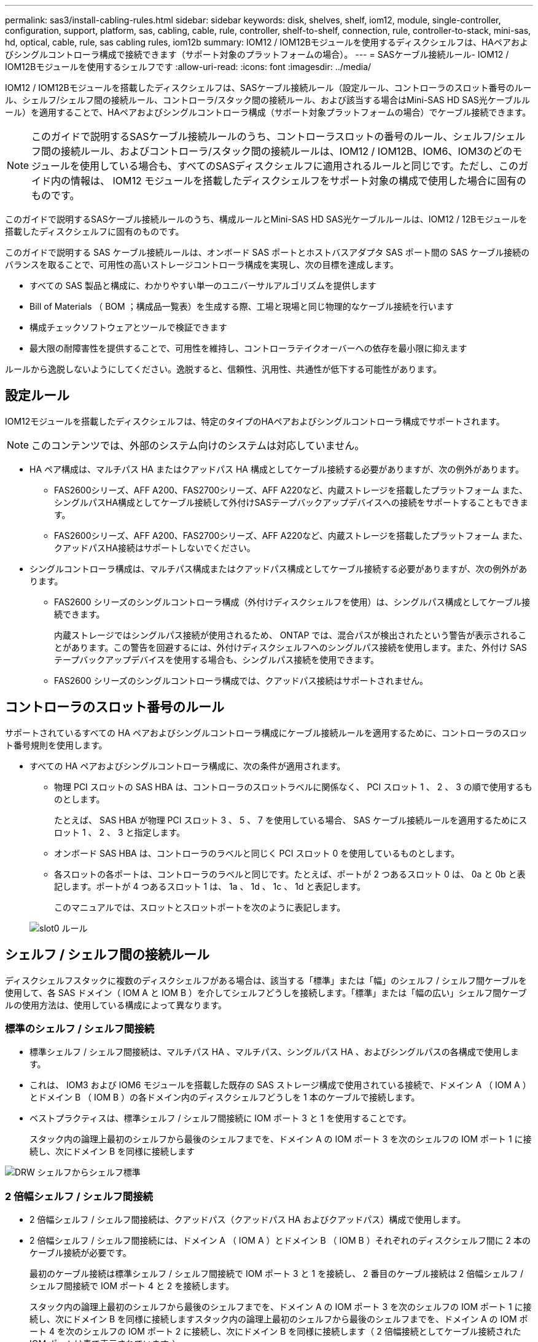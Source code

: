 ---
permalink: sas3/install-cabling-rules.html 
sidebar: sidebar 
keywords: disk, shelves, shelf, iom12, module, single-controller, configuration, support, platform, sas, cabling, cable, rule, controller, shelf-to-shelf, connection, rule, controller-to-stack, mini-sas, hd, optical, cable, rule, sas cabling rules, iom12b 
summary: IOM12 / IOM12Bモジュールを使用するディスクシェルフは、HAペアおよびシングルコントローラ構成で接続できます（サポート対象のプラットフォームの場合）。 
---
= SASケーブル接続ルール- IOM12 / IOM12Bモジュールを使用するシェルフです
:allow-uri-read: 
:icons: font
:imagesdir: ../media/


[role="lead"]
IOM12 / IOM12Bモジュールを搭載したディスクシェルフは、SASケーブル接続ルール（設定ルール、コントローラのスロット番号のルール、シェルフ/シェルフ間の接続ルール、コントローラ/スタック間の接続ルール、および該当する場合はMini-SAS HD SAS光ケーブルルール）を適用することで、HAペアおよびシングルコントローラ構成（サポート対象プラットフォームの場合）でケーブル接続できます。


NOTE: このガイドで説明するSASケーブル接続ルールのうち、コントローラスロットの番号のルール、シェルフ/シェルフ間の接続ルール、およびコントローラ/スタック間の接続ルールは、IOM12 / IOM12B、IOM6、IOM3のどのモジュールを使用している場合も、すべてのSASディスクシェルフに適用されるルールと同じです。ただし、このガイド内の情報は、 IOM12 モジュールを搭載したディスクシェルフをサポート対象の構成で使用した場合に固有のものです。

このガイドで説明するSASケーブル接続ルールのうち、構成ルールとMini-SAS HD SAS光ケーブルルールは、IOM12 / 12Bモジュールを搭載したディスクシェルフに固有のものです。

このガイドで説明する SAS ケーブル接続ルールは、オンボード SAS ポートとホストバスアダプタ SAS ポート間の SAS ケーブル接続のバランスを取ることで、可用性の高いストレージコントローラ構成を実現し、次の目標を達成します。

* すべての SAS 製品と構成に、わかりやすい単一のユニバーサルアルゴリズムを提供します
* Bill of Materials （ BOM ；構成品一覧表）を生成する際、工場と現場と同じ物理的なケーブル接続を行います
* 構成チェックソフトウェアとツールで検証できます
* 最大限の耐障害性を提供することで、可用性を維持し、コントローラテイクオーバーへの依存を最小限に抑えます


ルールから逸脱しないようにしてください。逸脱すると、信頼性、汎用性、共通性が低下する可能性があります。



== 設定ルール

[role="lead"]
IOM12モジュールを搭載したディスクシェルフは、特定のタイプのHAペアおよびシングルコントローラ構成でサポートされます。


NOTE: このコンテンツでは、外部のシステム向けのシステムは対応していません。

* HA ペア構成は、マルチパス HA またはクアッドパス HA 構成としてケーブル接続する必要がありますが、次の例外があります。
+
** FAS2600シリーズ、AFF A200、FAS2700シリーズ、AFF A220など、内蔵ストレージを搭載したプラットフォーム また、シングルパスHA構成としてケーブル接続して外付けSASテープバックアップデバイスへの接続をサポートすることもできます。
** FAS2600シリーズ、AFF A200、FAS2700シリーズ、AFF A220など、内蔵ストレージを搭載したプラットフォーム また、クアッドパスHA接続はサポートしないでください。


* シングルコントローラ構成は、マルチパス構成またはクアッドパス構成としてケーブル接続する必要がありますが、次の例外があります。
+
** FAS2600 シリーズのシングルコントローラ構成（外付けディスクシェルフを使用）は、シングルパス構成としてケーブル接続できます。
+
内蔵ストレージではシングルパス接続が使用されるため、 ONTAP では、混合パスが検出されたという警告が表示されることがあります。この警告を回避するには、外付けディスクシェルフへのシングルパス接続を使用します。また、外付け SAS テープバックアップデバイスを使用する場合も、シングルパス接続を使用できます。

** FAS2600 シリーズのシングルコントローラ構成では、クアッドパス接続はサポートされません。






== コントローラのスロット番号のルール

[role="lead"]
サポートされているすべての HA ペアおよびシングルコントローラ構成にケーブル接続ルールを適用するために、コントローラのスロット番号規則を使用します。

* すべての HA ペアおよびシングルコントローラ構成に、次の条件が適用されます。
+
** 物理 PCI スロットの SAS HBA は、コントローラのスロットラベルに関係なく、 PCI スロット 1 、 2 、 3 の順で使用するものとします。
+
たとえば、 SAS HBA が物理 PCI スロット 3 、 5 、 7 を使用している場合、 SAS ケーブル接続ルールを適用するためにスロット 1 、 2 、 3 と指定します。

** オンボード SAS HBA は、コントローラのラベルと同じく PCI スロット 0 を使用しているものとします。
** 各スロットの各ポートは、コントローラのラベルと同じです。たとえば、ポートが 2 つあるスロット 0 は、 0a と 0b と表記します。ポートが 4 つあるスロット 1 は、 1a 、 1d 、 1c 、 1d と表記します。
+
このマニュアルでは、スロットとスロットポートを次のように表記します。

+
image::../media/slot0_rules.png[slot0 ルール]







== シェルフ / シェルフ間の接続ルール

[role="lead"]
ディスクシェルフスタックに複数のディスクシェルフがある場合は、該当する「標準」または「幅」のシェルフ / シェルフ間ケーブルを使用して、各 SAS ドメイン（ IOM A と IOM B ）を介してシェルフどうしを接続します。「標準」または「幅の広い」シェルフ間ケーブルの使用方法は、使用している構成によって異なります。



=== 標準のシェルフ / シェルフ間接続

* 標準シェルフ / シェルフ間接続は、マルチパス HA 、マルチパス、シングルパス HA 、およびシングルパスの各構成で使用します。
* これは、 IOM3 および IOM6 モジュールを搭載した既存の SAS ストレージ構成で使用されている接続で、ドメイン A （ IOM A ）とドメイン B （ IOM B ）の各ドメイン内のディスクシェルフどうしを 1 本のケーブルで接続します。
* ベストプラクティスは、標準シェルフ / シェルフ間接続に IOM ポート 3 と 1 を使用することです。
+
スタック内の論理上最初のシェルフから最後のシェルフまでを、ドメイン A の IOM ポート 3 を次のシェルフの IOM ポート 1 に接続し、次にドメイン B を同様に接続します



image::../media/drw_shelf_to_shelf_standard.gif[DRW シェルフからシェルフ標準]



=== 2 倍幅シェルフ / シェルフ間接続

* 2 倍幅シェルフ / シェルフ間接続は、クアッドパス（クアッドパス HA およびクアッドパス）構成で使用します。
* 2 倍幅シェルフ / シェルフ間接続には、ドメイン A （ IOM A ）とドメイン B （ IOM B ）それぞれのディスクシェルフ間に 2 本のケーブル接続が必要です。
+
最初のケーブル接続は標準シェルフ / シェルフ間接続で IOM ポート 3 と 1 を接続し、 2 番目のケーブル接続は 2 倍幅シェルフ / シェルフ間接続で IOM ポート 4 と 2 を接続します。

+
スタック内の論理上最初のシェルフから最後のシェルフまでを、ドメイン A の IOM ポート 3 を次のシェルフの IOM ポート 1 に接続し、次にドメイン B を同様に接続しますスタック内の論理上最初のシェルフから最後のシェルフまでを、ドメイン A の IOM ポート 4 を次のシェルフの IOM ポート 2 に接続し、次にドメイン B を同様に接続します（ 2 倍幅接続としてケーブル接続された IOM ポートは青で表示されています。）



image::../media/drw_shelf_to_shelf_double_wide.gif[DRW シェルフからシェルフへの幅が 2 倍になっています]



== コントローラ / スタック間の接続ルール

[role="lead"]
SASディスクシェルフがソフトウェアベースのディスク所有権を使用していること、コントローラポートA / CおよびB / Dがスタックに接続されている方法を理解することで、HAペアまたはシングルコントローラ構成の各コントローラから各スタックへのSAS接続を正しくケーブル接続できます。 コントローラポートA / CおよびB / Dがポートペアに編成され、内蔵ストレージを搭載したプラットフォームのコントローラポートがスタックにどのように接続されるか。



=== SAS ディスクシェルフのソフトウェアベースのディスク所有権ルール

SAS ディスクシェルフは、（ハードウェアベースではなく）ソフトウェアベースのディスク所有権を使用します。つまり、ディスクドライブの所有権は、（ハードウェアベースのディスク所有権の場合のように）ストレージシステムの物理接続のトポロジによって決まるのではなく、ディスクドライブに保存されます。具体的には、ディスクドライブの所有権は、コントローラ / スタック間の接続方法ではなく、 ONTAP によって（自動または CLI コマンドで）割り当てられます。

SAS ディスクシェルフは、ハードウェアベースのディスク所有権の手法を使用してケーブル接続しないでください。



=== コントローラAとCポートの接続ルール（内蔵ストレージを使用しないプラットフォームの場合）

* A ポートと C ポートは常にスタックへのプライマリパスです。
* A ポートと C ポートは常にスタック内の論理的に最初のディスクシェルフに接続します。
* A ポートと C ポートは常にディスクシェルフの IOM ポート 1 と 2 に接続します。
+
IOM ポート 2 は、クアッドパス HA およびクアッドパス構成でのみ使用されます。

* コントローラ 1 の A ポートと C ポートは常に IOM A （ドメイン A ）に接続します。
* コントローラ 2 の A ポートと C ポートは常に IOM B （ドメイン B ）に接続します。


次の図は、 1 つのクアッドポート HBA と 2 つのディスクシェルフスタックを使用したマルチパス HA 構成で、コントローラポート A とポート C がどのように接続されるかを示しています。スタック 1 への接続は青で示されています。スタック 2 への接続はオレンジで示されています。

image::../media/drw_controller_to_stack_rules_ports_a_and_c_example.gif[ルールポート A と C をスタックする DRW コントローラの例]



=== コントローラBおよびDポートの接続ルール（内蔵ストレージを使用しないプラットフォームの場合）

* B ポートと D ポートは常にスタックへのセカンダリパスです。
* B ポートと D ポートは常にスタック内の論理的に最後のディスクシェルフに接続します。
* B ポートと D ポートは常にディスクシェルフの IOM ポート 3 と 4 に接続します。
+
IOM ポート 4 は、クアッドパス HA およびクアッドパス構成でのみ使用されます。

* コントローラ 1 の B ポートと D ポートは常に IOM B （ドメイン B ）に接続します。
* コントローラ 2 の B ポートと D ポートは常に IOM A （ドメイン A ）に接続します。
* B ポートと D ポートは、最初のスロットの最初のポートが最後にケーブル接続されるよう、 PCI スロットの順序を 1 つずつオフセットしてスタックに接続されます。


次の図は、 1 つのクアッドポート HBA と 2 つのディスクシェルフスタックを使用したマルチパス HA 構成で、コントローラポート B とポート D がどのように接続されるかを示しています。スタック 1 への接続は青で示されています。スタック 2 への接続はオレンジで示されています。

image::../media/drw_controller_to_stack_rules_ports_b_and_d_example.gif[DRW コントローラからスタックルールポート b および d の例]



=== ポートペアの接続ルール（内蔵ストレージを使用しないプラットフォームの場合）

HA ペアおよびシングルコントローラ構成でコントローラ / スタック間の接続をケーブル接続する場合、システムの耐障害性と整合性を確保するために、すべての SAS ポートを活用する方法でコントローラ SAS の A 、 B 、 C 、 D の各ポートがポートペアに編成されます。

* ポートペアは、コントローラ A または C の SAS ポートとコントローラ B または D の SAS ポートで構成されます。
+
SAS の A ポートと C ポートはスタック内の論理的に最初のシェルフに接続します。SAS の B ポートと D ポートはスタック内の論理的に最後のシェルフに接続します。

* ポートペアは、システム内の各コントローラのすべての SAS ポートを使用します。
+
すべての SAS ポート（物理 PCI スロット [slot 1-N] の HBA ポートおよびコントローラ [slot 0] のオンボードポート）をポートペアに組み込むことで、システムの耐障害性が向上します。SAS ポートは除外しないでください。

* ポートペアは次のように識別および編成されます。
+
.. 最初に A ポート、次に C ポートをスロット（ 0 、 1 、 2 、 3 など）順に列挙します。
+
例： 1a 、 2a 、 3a 、 1c 、 2c 、 3C

.. 最初に B ポート、次に D ポートをスロット（ 0 、 1 、 2 、 3 など）順に列挙します。
+
例： 1b 、 2b 、 3b 、 1d 、 2d 、 3D

.. リストの最初のポートが末尾に移動するように、 D および B のポートリストを書き換えます。
+
例： image:../media/drw_gen_sas_cable_step2.png[""]

+
複数の SAS ポートスロットが使用可能な場合は、スロットの順序を 1 つずつオフセットして、複数のスロット（物理 PCI スロットとオンボードスロット）にポートペアを分散することで、あるスタックが 1 つの SAS HBA にケーブル接続されないようにします。

.. A ポートと C ポート（手順 1 に記載）を、 D ポートと B ポート（手順 2 に記載）と記載順にペアにします。
+
例： 1a / 2b 、 2a / 3b 、 3a / 1d 、 1c / 2d 、 2c / 3d 、 3c / 1b 。

+

NOTE: HA ペアの場合、最初のコントローラ用に識別したポートペアを 2 台目のコントローラにも適用できます。



* システムをケーブル接続する際には、ポートペアを識別した順序で使用することも、ポートペアをスキップすることもできます。
+
** システム内のスタックをケーブル接続するためにすべてのポートペアが必要な場合は、ポートペアを識別した（リストした）順序で使用します。
+
たとえば、システムに対して 6 つのポートペアを識別し、マルチパスでケーブル接続するスタックが 6 つある場合は、ポートペアをリストした順序でケーブル接続します。

+
1A/2b 、 2a / 3b 、 3a / 1d 、 1c / 2d 、 2c / 3d 、 3c / 1b

** システム内のスタックのケーブル接続にすべてのポートペアが必要でない場合は、ポートペアをスキップ（ 1 つおきに使用）します。
+
たとえば、システムに対して 6 つのポートペアを識別し、マルチパスでケーブル接続するスタックが 3 つある場合は、リストに含まれる他のすべてのポートペアをケーブル接続します。

+
image::../media/drw_portpair_connection_rules_list_skip.gif[DRW ポートペア接続ルールリストはスキップされます]

+

NOTE: スタックのケーブル接続に必要となる以上のポートペアがシステムにある場合は、ポートペアをスキップしてシステムの SAS ポートを最適化することを推奨します。SAS ポートを最適化することで、システムのパフォーマンスが最適化されます。





コントローラ / スタック間のケーブル接続ワークシートは、ポートペアを特定して整理するための便利なツールです。これにより、 HA ペアまたはシングルコントローラ構成のコントローラ / スタック間の接続をケーブル接続できます。

link:install-cabling-worksheet-template-multipath.html["マルチパス接続用のコントローラ / スタック間のケーブル接続ワークシートテンプレート"]

link:install-cabling-worksheet-template-quadpath.html["クアッドパス接続用のコントローラ / スタック間のケーブル接続ワークシートテンプレート"]



=== 内蔵ストレージを搭載したプラットフォームのコントローラ0bおよび0aポートの接続ルール

FAS2600シリーズ、AFF A200、FAS2700シリーズ、AFF A220など、内蔵ストレージを搭載したプラットフォーム 以降では、各コントローラが内蔵ストレージ（ポート0b）とスタック間で同じドメイン接続を維持する必要があるため、固有の接続ルールが適用されます。つまり、コントローラがシャーシ（コントローラ 1 ）のスロット A にある場合、そのコントローラはドメイン A （ IOM A ）にあるため、ポート 0b はスタック内の IOM A に接続する必要があります。コントローラがシャーシ（コントローラ 2 ）のスロット B にある場合、そのコントローラはドメイン B （ IOM B ）にあるため、ポート 0b はスタック内の IOM B に接続する必要があります。


NOTE: このコンテンツでは、外部向けのシステムは対応していません。


NOTE: 0b ポートを正しいドメインに接続しないと（ドメインのクロスコネクト）、システムに耐障害性の問題が発生する可能性があり、無停止の手順を安全に実行できなくなります。

* コントローラ 0b ポート（内蔵ストレージポート）：
+
** コントローラ 1 の 0b ポートは常に IOM A （ドメイン A ）に接続します。
** コントローラ 2 の 0b ポートは常に IOM B （ドメイン B ）に接続します。
** ポート 0b は常にプライマリパスです。
** ポート 0b は常にスタック内の論理的に最後のディスクシェルフに接続します。
** ポート 0b は常にディスクシェルフの IOM ポート 3 に接続します。


* コントローラ 0a ポート（内蔵 HBA ポート）：
+
** コントローラ 1 の 0a ポートは常に IOM B （ドメイン B ）に接続します。
** コントローラ 2 の 0a ポートは常に IOM A （ドメイン A ）に接続します。
** ポート 0a は常にセカンダリパスです。
** ポート 0a は常にスタック内の論理的に最初のディスクシェルフに接続します。
** ポート 0a は常にディスクシェルフの IOM ポート 1 に接続します。




次の図は、FAS2600シリーズ、AFF A200、FAS2700シリーズ、AFF A220、およびそれ以降のマルチパスHA構成の内蔵ストレージポート（0b）のドメイン接続を示しています。

image::../media/drw_fas2600_mpha_domain_example.png[DRW fas2600 mpha ドメインの例]



== Mini-SAS HD SAS 光ケーブルのルール

[role="lead"]
Mini-SAS HD SAS 光ケーブル - マルチモードアクティブ光ケーブル（ AOC ）と Mini-SAS HD / Mini-SAS HD 間コネクタ、および Mini-SAS HD / LC 間コネクタを備えたマルチモード（ OM4 ）ブレークアウトケーブル - を使用すると、 IOM12 モジュールを搭載したディスクシェルフを使用する特定の構成で、長距離 SAS 接続を実現できます。

* ご使用のプラットフォームと ONTAP バージョンが、 Mini-SAS HD SAS 光ケーブル - マルチモードアクティブ光ケーブル（ AOC ）と Mini-SAS HD / Mini-SAS HD 間コネクタ、および Mini-SAS HD / LC 間コネクタを備えたマルチモード（ OM4 ）ブレークアウトケーブル - をサポートしている必要があります。
+
https://hwu.netapp.com["NetApp Hardware Universe の略"]

* Mini-SAS HD / Mini-SAS HD 間コネクタを備えた SAS 光マルチモード AOC ケーブルは、コントローラ / スタック間接続やシェルフ / シェルフ間の接続に使用でき、最大 50m までの規格があります。
* Mini-SAS HD / LC 間コネクタ（パッチパネル用）を備えた SAS 光マルチモード（ OM4 ）ブレークアウトケーブルを使用する場合は、次のルールが適用されます。
+
** これらのケーブルを、コントローラ / スタック間、およびシェルフ / シェルフ間の接続に使用できます。
+
シェルフ / シェルフ間の接続にこのケーブルを使用する場合、ディスクシェルフのスタック内で 1 回だけ使用できます。残りのシェルフ / シェルフ間接続は、マルチモード AOC ケーブルを使用して接続する必要があります。

+
クアッドパス HA およびクアッドパス構成で 2 つのディスクシェルフ間のシェルフ間 2 倍幅接続にマルチモードブレークアウトケーブルを使用する場合は、まったく同じブレークアウトケーブルを 2 本使用することを推奨します。

** LC の 8 つ（ 4 組）のブレークアウトコネクタをすべてパッチパネルに接続する必要があります。
** パッチパネルとパネル間ケーブルを用意する必要があります。
+
パネル間のケーブルのモードは、ブレークアウトケーブルと同じ OM4 マルチモードでなければなりません。

** パスで使用できるパッチパネルのペアは 1 組までです。
** マルチモードケーブルのポイントツーポイント（ Mini-SAS HD / Mini-SAS HD 間）パスが 100m を超えることはできません。
+
パスには、ブレークアウトケーブル、パッチパネル、およびパネル間ケーブルのセットが含まれます。

** エンドツーエンドのケーブル接続の長さ（コントローラから最後のシェルフまでの各ポイントツーポイントの合計）は、 300m 以下にする必要があります。
+
合計パスには、ブレークアウトケーブル、パッチパネル、およびパネル間ケーブルのセットが含まれます。



* SAS ケーブルには、 SAS 銅線ケーブルと SAS 光ケーブルを使用できます。その 2 つを併用することもできます。
+
SAS 銅線ケーブルと SAS 光ケーブルを併用する場合は、次のルールが適用されます。

+
** シェルフ / シェルフ間の接続に使用するケーブルは、スタック単位で SAS 銅線ケーブルか SAS 光ケーブルのどちらかにすべて統一する必要があります。
** シェルフ / シェルフ間の接続に SAS 光ケーブルを使用する場合は、そのスタックのコントローラ / スタック間の接続にも SAS 光ケーブルを使用する必要があります。
** シェルフ / シェルフ間の接続に SAS 銅線ケーブルを使用する場合は、そのスタックのコントローラ / スタック間の接続に SAS 光ケーブルまたは SAS 銅線ケーブルを使用できます。



